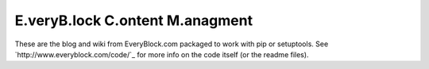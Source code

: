 ==================================
 E.veryB.lock C.ontent M.anagment
==================================

These are the blog and wiki from EveryBlock.com packaged to work with
pip or setuptools. See `http://www.everyblock.com/code/`_ for more
info on the code itself (or the readme files).
